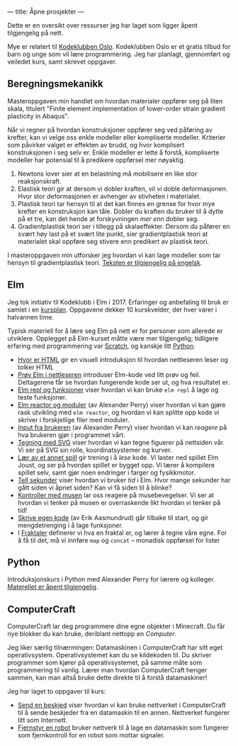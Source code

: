 ---
title: Åpne prosjekter
---

Dette er en oversikt over ressurser jeg har laget som ligger åpent tilgjengelig
på nett.

Mye er relatert til [[https://kidsakoder.no/kodeklubb/oslo/][Kodeklubben Oslo]]. Kodeklubben Oslo er et gratis tilbud for
barn og unge som vil lære programmering. Jeg har planlagt, gjennomført og
veiledet kurs, samt skrevet oppgaver.
** Beregningsmekanikk
Masteroppgaven min handlet om hvordan materialer oppfører seg på liten skala,
titulert "Finite element implementation of lower-order strain gradient
plasticity in Abaqus".

Når vi regner på hvordan konstruksjoner oppfører seg ved påføring av krefter,
kan vi velge oss enkle modeller eller kompliserte modeller. Kriterier som
påvirker valget er effekten av brudd, og hvor komplisert konstruksjonen i seg
selv er. Enkle modeller er lette å forstå, kompliserte modeller har potensial
til å predikere oppførsel mer nøyaktig.

1. Newtons lover sier at en belastning må mobilisere en like stor
   reaksjonskraft.
2. Elastisk teori gir at dersom vi dobler kraften, vil vi doble deformasjonen.
   Hvor stor deformasjonen er avhenger av stivheten i materialet.
3. Plastisk teori tar hensyn til at det kan finnes en grense for hvor mye
   krefter en konstruksjon kan tåle. Dobler du kraften du bruker til å dytte på
   et tre, kan det hende at forskyvningen /mer enn/ dobler seg.
4. Gradientplastisk teori ser i tillegg på skalaeffekter. Dersom du påfører en
   svært høy last på et svært lite punkt, sier gradientplastisk teori at
   materialet skal oppføre seg stivere enn predikert av plastisk teori.

I masteroppgaven min utforsker jeg hvordan vi kan lage modeller som tar hensyn
til gradientplastisk teori. [[./static/heggelund15.pdf][Teksten er tilgjengelig på engelsk]].
** Elm
Jeg tok initiativ til Kodeklubb i Elm i 2017. Erfaringer og anbefaling til bruk
er samlet i en [[./static/kodeklubben-kursplan-elm.pdf][kursplan]]. Oppgavene dekker 10 kurskvelder, der hver varer i
halvannen time.

Typisk materiell for å lære seg Elm på nett er for personer som allerede er
utviklere. Opplegget på Elm-kurset måtte være mer tilgjengelig; tidligere
erfaring med programmering var [[https://scratch.mit.edu][Scratch]], og kanskje litt [[https://www.python.org][Python]].

- [[http://oppgaver.kidsakoder.no/web/hvor_er_html/hvor_er_html.html][Hvor er HTML]] gir en visuell introduksjon til hvordan nettleseren leser og
  tolker HTML
- [[http://oppgaver.kidsakoder.no/elm/01_prov_i_nettleser/01_prov_i_nettleser.html][Prøv Elm i nettleseren]] introduser Elm-kode ved litt prøv og feil. Deltagerene
  får se hvordan fungerende kode ser ut, og hva resultatet er.
- [[http://oppgaver.kidsakoder.no/elm/02_funksjoner_elm_repl/02_funksjoner_elm_repl.html][Elm repl og funksjoner]] viser hvordan vi kan bruke ~elm repl~ å lage og teste
  funksjoner.
- [[http://oppgaver.kidsakoder.no/elm/03_moduler_elm_reactor/03_moduler_elm_reactor.html][Elm reactor og moduler]] (av Alexander Perry) viser hvordan vi kan gjøre rask
  utvikling med ~elm reactor~, og hvordan vi kan splitte opp kode vi skriver i
  forskjellige filer med moduler.
- [[http://oppgaver.kidsakoder.no/elm/04_input/04_input.html][Input fra brukeren]] (av Alexander Perry) viser hvordan vi kan /reagere/ på hva
  brukeren gjør i programmet vårt.
- [[http://oppgaver.kidsakoder.no/elm/05_tegne/05_tegne.html][Tegning med SVG]] viser hvordan vi kan tegne figuerer på nettsiden vår. Vi ser
  på SVG sin rolle, koordinatsystemer og kurver.
- [[http://oppgaver.kidsakoder.no/elm/06_lare_andres_spill/06_lare_andres_spill.html][Lær av et annet spill]] gir trening i å /lese/ kode. Vi laster ned spillet Elm
  Joust, og ser på hvordan spillet er bygget opp. Vi lærer å kompilere spillet
  selv, samt gjør noen endringer i farger og fysikkmotor.
- [[http://oppgaver.kidsakoder.no/elm/07_tell_sekunder/07_tell_sekunder.html][Tell sekunder]] viser hvordan vi bruker /tid/ i Elm. Hvor mange sekunder har
  gått siden vi åpnet siden? Kan vi få siden til å blinke?
- [[http://oppgaver.kidsakoder.no/elm/08_mus/08_mus.html][Kontroller med musen]] lar oss reagere på musebevegelser. Vi ser at hvordan vi
  tenker på musen er overraskende likt hvordan vi tenker på tid!
- [[http://oppgaver.kidsakoder.no/elm/09_egen_kode/09_egen_kode.html][Skrive egen kode]] (av Erik Aasmundrud) går tilbake til start, og gir
  mengdetrenging i å lage funksjoner.
- I [[http://oppgaver.kidsakoder.no/elm/10_fraktaler/10_fraktaler.html][Fraktaler]] definerer vi hva en fraktal er, og lærer å tegne våre egne. For å
  få til det, må vi innføre ~map~ og ~concat~ -- monadisk oppførsel for lister
** Python
Introduksjonskurs i Python med Alexander Perry for lærere og kolleger.
[[https://teodorlu.github.io/python-intro/][Materellet er åpent tilgjengelig]].
** ComputerCraft
ComputerCraft lar deg programmere dine egne objekter i Minecraft. Du får nye
blokker du kan bruke, deriblant nettopp en /Computer/.

Jeg liker særlig tilnærmingen: Datamaskinen i ComputerCraft har sitt eget
operativsystem. Operativsystemet kan du se kildekoden til. Du skriver programmer
som kjører på operativsystemet, på samme måte som programmering til vanlig.
Lærer man hvordan ComputerCraft henger sammen, kan man altså bruke dette direkte
til å forstå datamaskiner!

Jeg har laget to oppgaver til kurs:

- [[http://oppgaver.kidsakoder.no/computercraft/nettverk_send_beskjed/nettverk_send_beskjed.html][Send en beskjed]] viser hvordan vi kan bruke nettverket i ComputerCraft til å
  sende beskjeder fra en datamaskin til en annen. Nettverket fungerer litt som
  Internett.
- [[http://oppgaver.kidsakoder.no/computercraft/fjernstyr_en_robot/fjernstyr_en_robot.html][Fjernstyr en robot]] bruker nettverk til å lage en datamaskin som fungerer som
  fjernkontroll for en robot som mottar signaler.
